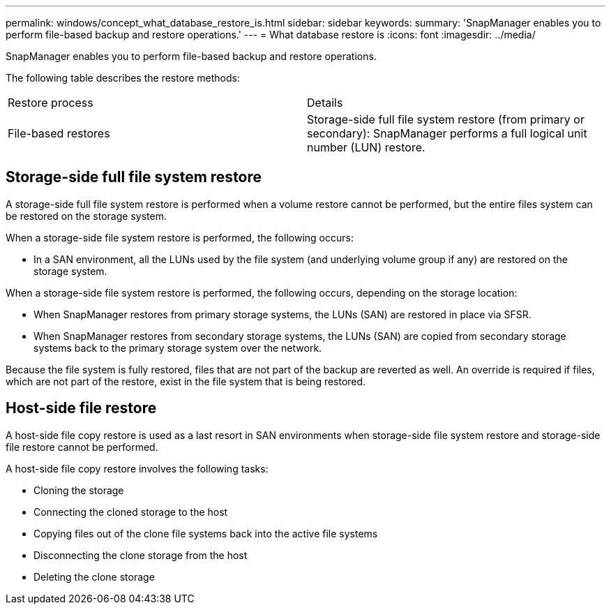 ---
permalink: windows/concept_what_database_restore_is.html
sidebar: sidebar
keywords: 
summary: 'SnapManager enables you to perform file-based backup and restore operations.'
---
= What database restore is
:icons: font
:imagesdir: ../media/

[.lead]
SnapManager enables you to perform file-based backup and restore operations.

The following table describes the restore methods:

|===
| Restore process| Details
a|
File-based restores
a|
Storage-side full file system restore (from primary or secondary): SnapManager performs a full logical unit number (LUN) restore.
a|
Host-side file copy restore (from primary or secondary): SnapManager clones the local backup using either a LUN or a FlexClone. The clone is mounted and then SnapManager copies the host files from the clone into the active file system.
|===

== Storage-side full file system restore

A storage-side full file system restore is performed when a volume restore cannot be performed, but the entire files system can be restored on the storage system.

When a storage-side file system restore is performed, the following occurs:

* In a SAN environment, all the LUNs used by the file system (and underlying volume group if any) are restored on the storage system.

When a storage-side file system restore is performed, the following occurs, depending on the storage location:

* When SnapManager restores from primary storage systems, the LUNs (SAN) are restored in place via SFSR.
* When SnapManager restores from secondary storage systems, the LUNs (SAN) are copied from secondary storage systems back to the primary storage system over the network.

Because the file system is fully restored, files that are not part of the backup are reverted as well. An override is required if files, which are not part of the restore, exist in the file system that is being restored.

== Host-side file restore

A host-side file copy restore is used as a last resort in SAN environments when storage-side file system restore and storage-side file restore cannot be performed.

A host-side file copy restore involves the following tasks:

* Cloning the storage
* Connecting the cloned storage to the host
* Copying files out of the clone file systems back into the active file systems
* Disconnecting the clone storage from the host
* Deleting the clone storage
